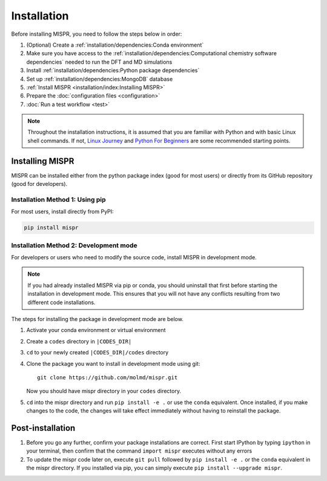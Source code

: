 =============
Installation
=============
Before installing MISPR, you need to follow the steps below in order:

1. (Optional) Create a :ref:`installation/dependencies:Conda environment`
2. Make sure you have access to the :ref:`installation/dependencies:Computational chemistry software dependencies`
   needed to run the DFT and MD simulations
3. Install :ref:`installation/dependencies:Python package dependencies`
4. Set up :ref:`installation/dependencies:MongoDB` database
5. :ref:`Install MISPR <installation/index:Installing MISPR>`
6. Prepare the :doc:`configuration files <configuration>`
7. :doc:`Run a test workflow <test>`

.. note::
   Throughout the installation instructions, it is assumed that you are
   familiar with Python and with basic Linux shell commands. If not,
   `Linux Journey <https://linuxjourney.com/lesson/the-shell>`_ and
   `Python For Beginners <https://www.python.org/about/gettingstarted/>`_
   are some recommended starting points.

Installing MISPR
--------------------------------
MISPR can be installed either from the python package
index (good for most users) or directly from its GitHub
repository (good for developers).

Installation Method 1: Using pip
================================
For most users, install directly from PyPI: 

.. code-block:: bash

    pip install mispr

Installation Method 2: Development mode
=======================================

.. _codes-develop-mode:

For developers or users who need to modify the source code, install MISPR in development mode. 

.. note::
   If you had already installed MISPR via pip or conda, you
   should uninstall that first before starting the installation in
   development mode. This ensures that you will not have any conflicts
   resulting from two different code installations.

The steps for installing the package in development mode are below.

1. Activate your conda environment or virtual environment

2. Create a ``codes`` directory in ``|CODES_DIR|``

3. ``cd`` to your newly created ``|CODES_DIR|/codes`` directory

4. Clone the package you want to install in development mode using git::

    git clone https://github.com/molmd/mispr.git

   Now you should have mispr directory in your ``codes``
   directory.

5. ``cd`` into the mispr directory and run
   ``pip install -e .`` or use the ``conda`` equivalent. Once installed,
   if you make changes to the code, the changes
   will take effect immediately without having to reinstall the package.

Post-installation
-------------------------
1. Before you go any further, confirm your package installations are correct.
   First start IPython by typing ``ipython`` in your terminal, then confirm that
   the command ``import mispr`` executes without any errors

2. To update the mispr code later on, execute ``git pull`` followed by
   ``pip install -e .`` or the ``conda`` equivalent in the mispr directory. 
   If you installed via pip, you can simply execute ``pip install --upgrade mispr``.